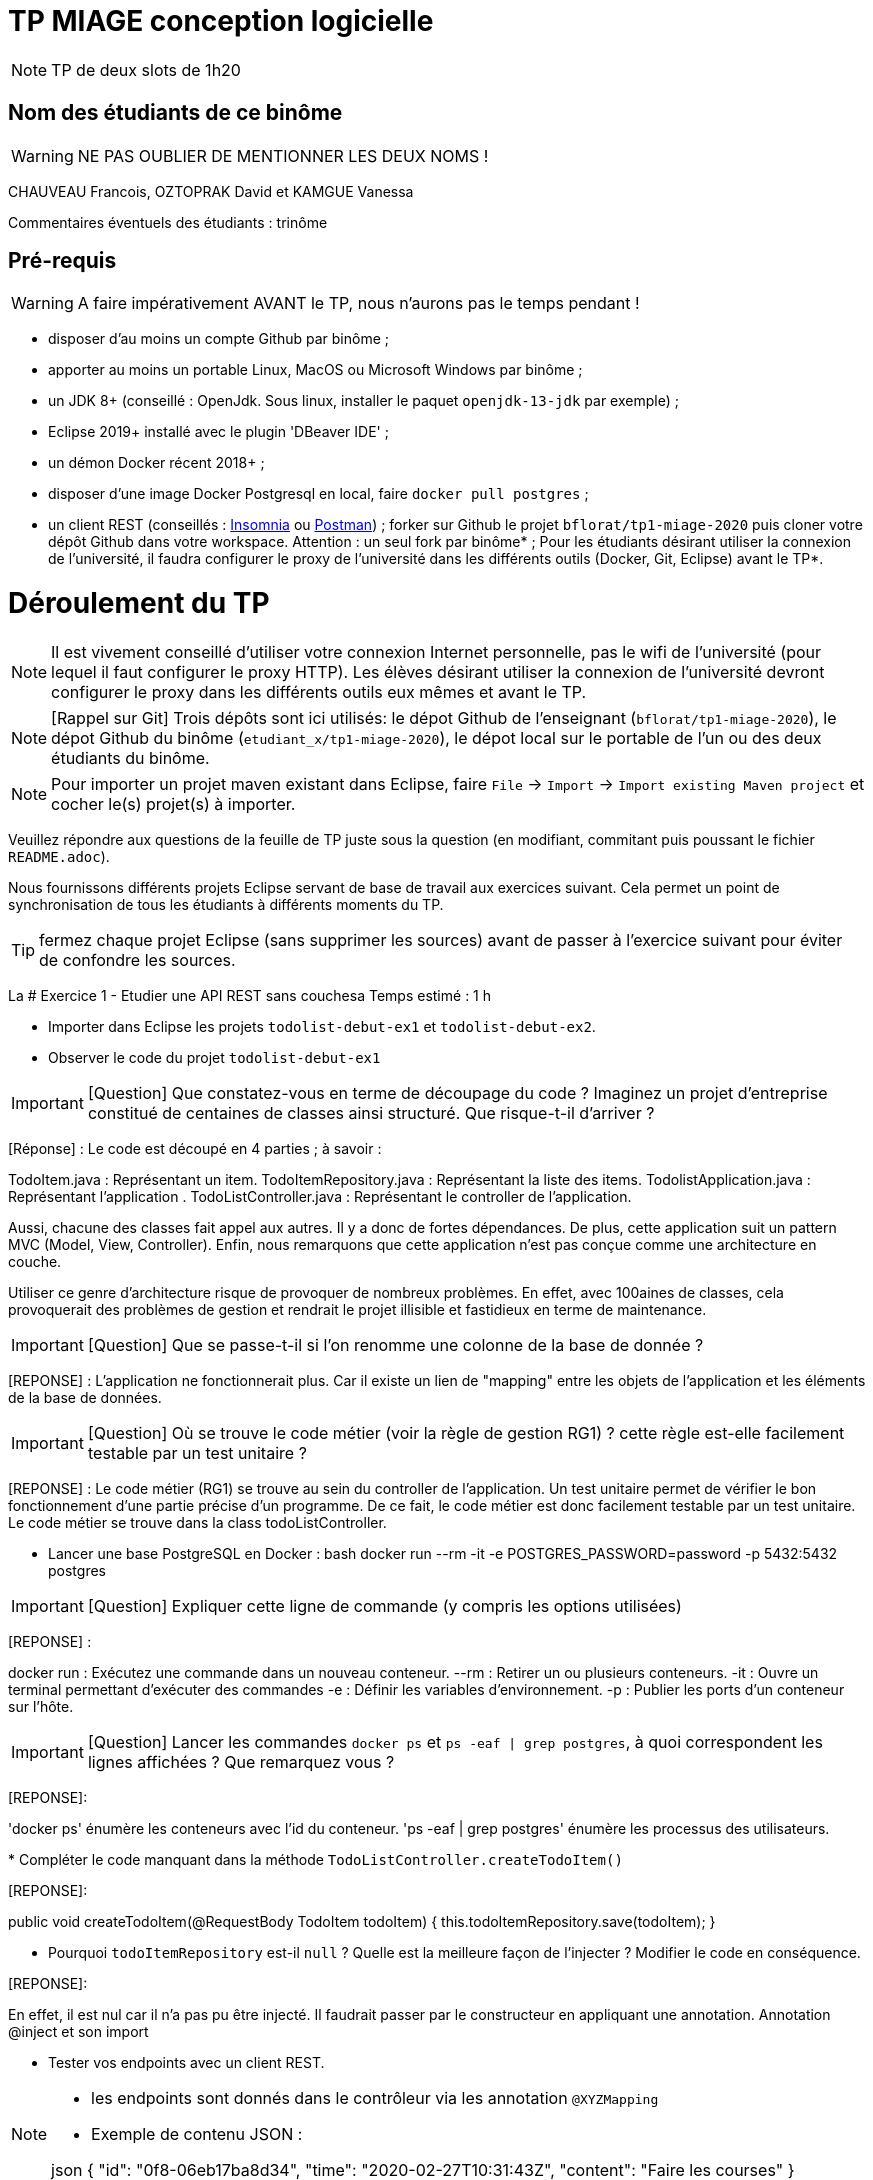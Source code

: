 # TP MIAGE conception logicielle

NOTE: TP de deux slots de 1h20

## Nom des étudiants de ce binôme
WARNING: NE PAS OUBLIER DE MENTIONNER LES DEUX NOMS !

CHAUVEAU Francois, OZTOPRAK David et KAMGUE Vanessa

Commentaires éventuels des étudiants : trinôme

## Pré-requis

WARNING: A faire impérativement AVANT le TP, nous n'aurons pas le temps pendant !

* disposer d'au moins un compte Github par binôme ;
* apporter au moins un portable Linux, MacOS ou Microsoft Windows par binôme ;
* un JDK 8+ (conseillé : OpenJdk. Sous linux, installer le paquet `openjdk-13-jdk` par exemple) ;
* Eclipse 2019+ installé avec le plugin 'DBeaver IDE' ;
* un démon Docker récent 2018+ ;
* disposer d'une image Docker Postgresql en local, faire `docker pull postgres` ;
* un client REST (conseillés : https://insomnia.rest/[Insomnia] ou https://www.postman.com/[Postman]) ;
forker sur Github le projet `bflorat/tp1-miage-2020` puis cloner votre dépôt Github dans votre workspace. Attention : un seul fork par binôme* ;
Pour les étudiants désirant utiliser la connexion de l'université, il faudra configurer le proxy de l'université dans les différents outils (Docker, Git, Eclipse) avant le TP*.

# Déroulement du TP

NOTE: Il est vivement conseillé d'utiliser votre connexion Internet personnelle, pas le wifi de l'université (pour lequel il faut configurer le proxy HTTP). Les élèves désirant utiliser la connexion de l'université devront configurer le proxy dans les différents outils eux mêmes et avant le TP.

NOTE: [Rappel sur Git] Trois dépôts sont ici utilisés: le dépot Github de l'enseignant (`bflorat/tp1-miage-2020`), le dépot Github du binôme (`etudiant_x/tp1-miage-2020`), le dépot local sur le portable de l'un ou des deux étudiants du binôme.

NOTE: Pour importer un projet maven existant dans Eclipse, faire `File` -> `Import` -> `Import existing Maven project` et cocher le(s) projet(s) à importer.


Veuillez répondre aux questions de la feuille de TP juste sous la question (en modifiant, commitant puis poussant le fichier `README.adoc`).

Nous fournissons différents projets Eclipse servant de base de travail aux exercices suivant. Cela permet un point de synchronisation de tous les étudiants à différents moments du TP.

TIP: fermez chaque projet Eclipse (sans supprimer les sources) avant de passer à l'exercice suivant pour éviter de confondre les sources.

La
# Exercice 1 - Etudier une API REST sans couchesa
Temps estimé : 1 h

* Importer dans Eclipse les projets `todolist-debut-ex1` et `todolist-debut-ex2`.

* Observer le code du projet `todolist-debut-ex1`

IMPORTANT: [Question] Que constatez-vous en terme de découpage du code ? Imaginez un projet d'entreprise constitué de centaines de classes ainsi structuré. Que risque-t-il d'arriver ?

[Réponse] : Le code est découpé en 4 parties ; à savoir :

TodoItem.java : Représentant un item.
TodoItemRepository.java : Représentant la liste des items.
TodolistApplication.java : Représentant l'application .
TodoListController.java : Représentant le controller de l'application.

Aussi, chacune des classes fait appel aux autres. Il y a donc de fortes dépendances.
De plus, cette application suit un pattern MVC (Model, View, Controller).
Enfin, nous remarquons que cette application n'est pas conçue comme une architecture en couche.

Utiliser ce genre d'architecture risque de provoquer de nombreux problèmes. En effet, avec 100aines de classes, cela provoquerait des problèmes de gestion et rendrait le projet illisible et fastidieux en terme de maintenance.

IMPORTANT: [Question] Que se passe-t-il si l'on renomme une colonne de la base de donnée ?

[REPONSE] : L'application ne fonctionnerait plus. Car il existe un lien de "mapping" entre les objets de l'application et les éléments de la base de données.

IMPORTANT: [Question] Où se trouve le code métier (voir la règle de gestion RG1) ? cette règle est-elle facilement testable par un test unitaire ?

[REPONSE] : Le code métier (RG1) se trouve au sein du controller de l'application. Un test unitaire permet de vérifier le bon fonctionnement d'une partie précise d'un programme. De ce fait, le code métier est donc facilement testable par un test unitaire. Le code métier se trouve dans la class todoListController.

* Lancer une base PostgreSQL en Docker :
bash
docker run --rm -it -e POSTGRES_PASSWORD=password -p 5432:5432 postgres


IMPORTANT: [Question] Expliquer cette ligne de commande (y compris les options utilisées)

[REPONSE] :

docker run : Exécutez une commande dans un nouveau conteneur.
--rm : Retirer un ou plusieurs conteneurs.
-it : Ouvre un terminal permettant d'exécuter des commandes
-e : Définir les variables d'environnement.
-p : Publier les ports d'un conteneur sur l'hôte.

IMPORTANT: [Question] Lancer les commandes `docker ps` et `ps -eaf | grep postgres`, à quoi correspondent les lignes affichées ? Que remarquez vous ?

[REPONSE]:

'docker ps'  énumère les conteneurs avec l'id du conteneur.
'ps -eaf | grep postgres' énumère les processus des utilisateurs.

*
Compléter le code manquant dans la méthode `TodoListController.createTodoItem()`

[REPONSE]:

public void createTodoItem(@RequestBody TodoItem todoItem) {
  this.todoItemRepository.save(todoItem);
}

* Pourquoi `todoItemRepository` est-il `null` ? Quelle est la meilleure façon de l'injecter ? Modifier le code en conséquence.

[REPONSE]:

En effet, il est nul car il n'a pas pu être injecté. Il faudrait passer par le constructeur en appliquant une annotation. Annotation @inject et son import

* Tester vos endpoints avec un client REST.


[NOTE]
====
* les endpoints sont donnés dans le contrôleur via les annotation `@XYZMapping`
* Exemple de contenu JSON :

json
{
"id": "0f8-06eb17ba8d34",
"time": "2020-02-27T10:31:43Z",
"content": "Faire les courses"
}

====

* Quand les deux endpoints fonctionnent, faire un push vers Github et fermer le projet Eclipse (ne pas le supprimer).

# Exercice 2 - Refactoring en architecture hexagonale
Temps estimé : 1 h

* Partir du projet `todolist-debut-ex2`


NOTE: le projet a été refactoré suivant les principes de l'architecture hexagonale :

image::images/archi_hexagonale.png[]
Source : http://leanpub.com/get-your-hands-dirty-on-clean-architecture[Tom Hombergs]

* Ici, comme souvent, le domaine métier est découpés en deux couches :
- la couche application qui contient tous les contrats : ports (interfaces) et les implémentations des ports d'entrée (ou "use case") et qui servent à orchestrer les entités.
- la couche entités qui contient les entités (au sens DDD, pas au sens JPA). En général, classes complexes (méthodes riches, relations entre les entités, pas de simples POJO anémiques)

IMPORTANT: [Question] En observant le code, donnez les grands principes de cette architecture et les illustrer par des exemples de code.

[REPONSE]:

L'architecture hexagonale regroupe en diverses composants  commuable entre eux. Selon trois principes :
- Séparation Application, Domain et Infrastructure.
- Domain contient les dépendances.
- Les frontières sont isolés par des Ports et Adapters.

 IMPORTANT: [Question] Avec quel pattern est implémenté ici le principe d'inversion de dépendance ? (par exemple le domaine n'a aucune dépendance directe vers l'adaptateur JPA de persistance mais pourtant, il cette dernière est appelé in fine). Précisez les lignes de code importantes.

[REPONSE]:



IMPORTANT: [Question] Qu'est ce que l'anti-pattern domaine anémique ? à quoi le reconnaît-on ? Est-il courant dans les modèles en couche classiques ? L'architecture hexagonale change-t-elle cette situation ?

Complétez ce code avec une fonctionnalité de création de `TodoItem` persisté en base et appelé depuis un endpoint REST `POST /todos` qui renvoi un code `201` en cas de succès. La fonctionnalité à implémenter est contractualisée par le port d'entrée `AddTodoItem`.

# Exercice 3 - Ecriture de tests
Temps estimé : 20 mins

* Rester sur le même code que l'exercice 2

* Implémentez (en junit) des TU sur la règle de gestion qui consiste à afficher `[LATE!]` dans la description d'un item en retard de plus de 24h.

* Quels types de tests devra-t-on écrire pour les adapteurs ? Que teste-on dans ce cas ? S'il vous reste du temps, écrivez quelques uns de ces types de test.

[REPONSE]:

Pour les adapteurs, il faudrait  avancer des tests d'intégration.
Dans ce cas,  les réactions application vs extérieur seraient alors testés.
